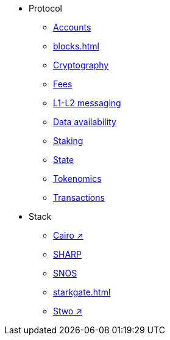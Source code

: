 * Protocol
    ** xref:accounts.adoc[Accounts]
    ** xref:blocks.adoc[]
    ** xref:cryptography.adoc[Cryptography]
    ** xref:fees.adoc[Fees]
    ** xref:messaging.adoc[L1-L2 messaging]
    ** xref:data-availability.adoc[Data availability]
    ** xref:staking.adoc[Staking]
    ** xref:state.adoc[State]
    ** xref:economics-of-starknet.adoc[Tokenomics]
    ** xref:transactions.adoc[Transactions]
* Stack
    ** https://book.cairo-lang.org/[Cairo ↗^]
    ** xref:sharp.adoc[SHARP]
    ** xref:os.adoc[SNOS]
    ** xref:starkgate.adoc[]
    ** https://docs.starknet.io/stwo-book/[Stwo ↗^]
